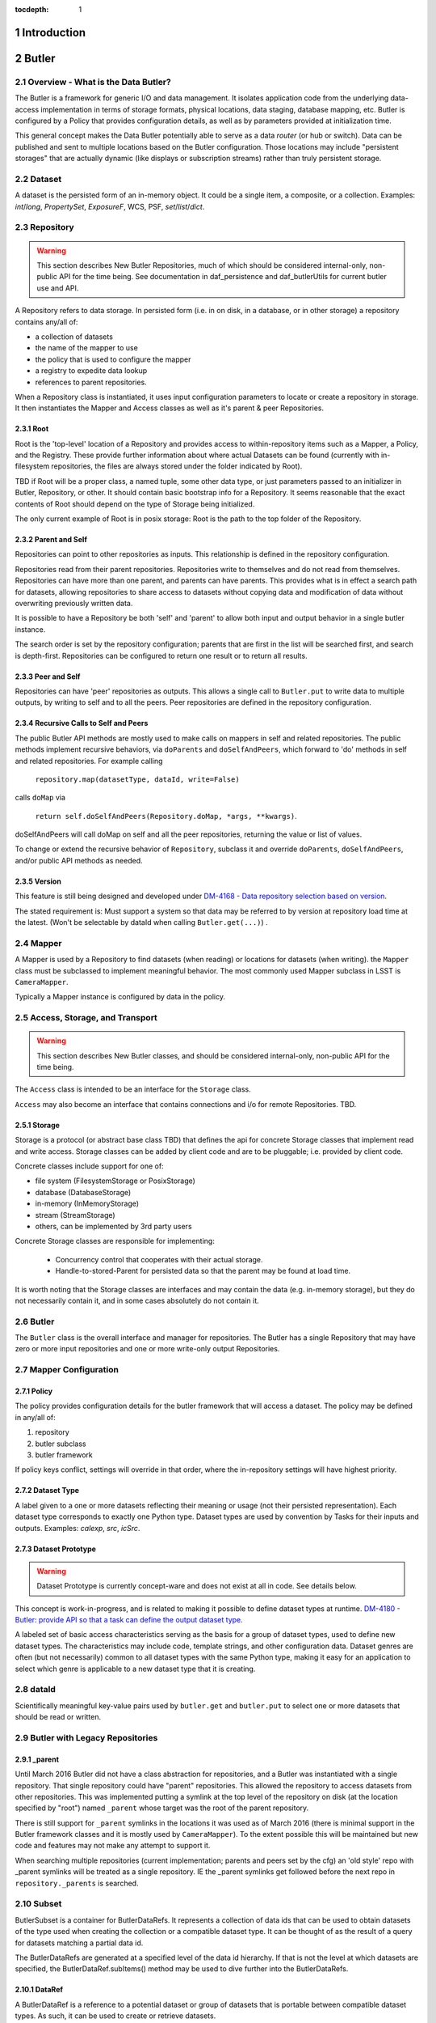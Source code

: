 :tocdepth: 1

.. sectnum::

.. _intro:

Introduction
============

.. _change-record:

Butler
======



Overview - What is the Data Butler?
-----------------------------------

The Butler is a framework for generic I/O and data management. It isolates
application code from the underlying data-access implementation in terms of
storage formats, physical locations, data staging, database mapping, etc. Butler
is configured by a Policy that provides configuration details, as well as by
parameters provided at initialization time.

This general concept makes the Data Butler potentially able to serve as a data
*router* (or hub or switch). Data can be published and sent to multiple
locations based on the Butler configuration. Those locations may include
"persistent storages" that are actually dynamic (like displays or subscription
streams) rather than truly persistent storage.

Dataset
-------

A dataset is the persisted form of an in-memory object. It could be a single
item, a composite, or a collection. Examples: `int`/`long`, `PropertySet`,
`ExposureF`, WCS, PSF, `set`/`list`/`dict`.

Repository
----------

.. warning::

    This section describes New Butler Repositories, much of which should be
    considered internal-only, non-public API for the time being. See
    documentation in daf_persistence and daf_butlerUtils for current butler use
    and API.

A Repository refers to data storage. In persisted form (i.e. in on disk, in a
database, or in other storage) a repository contains any/all of:

- a collection of datasets
- the name of the mapper to use
- the policy that is used to configure the mapper
- a registry to expedite data lookup
- references to parent repositories.

When a Repository class is instantiated, it uses input configuration parameters
to locate or create a repository in storage. It then instantiates the Mapper and
Access classes as well as it's parent & peer Repositories.

Root
^^^^

Root is the 'top-level' location of a Repository and provides access to
within-repository items such as a Mapper, a Policy, and the Registry. These
provide further information about where actual Datasets can be found (currently
with in-filesystem repositories, the files are always stored under the folder
indicated by Root).

TBD if Root will be a proper class, a named tuple, some other data type, or just
parameters passed to an initializer in Butler, Repository, or other. It should
contain basic bootstrap info for a Repository. It seems reasonable that the
exact contents of Root should depend on the type of Storage being initialized.

The only current example of Root is in posix storage: Root is the path to the
top folder of the Repository.

Parent and Self
^^^^^^^^^^^^^^^

Repositories can point to other repositories as inputs. This relationship is
defined in the repository configuration.

Repositories read from their parent repositories. Repositories write to
themselves and do not read from themselves. Repositories can have more than one
parent, and parents can have parents. This provides what is in effect a search
path for datasets, allowing repositories to share access to datasets without
copying data and modification of data without overwriting previously written
data.

It is possible to have a Repository be both 'self' and 'parent' to allow both
input and output behavior in a single butler instance.

The search order is set by the repository configuration; parents that are first
in the list will be searched first, and search is depth-first. Repositories can
be configured to return one result or to return all results.

Peer and Self
^^^^^^^^^^^^^

Repositories can have 'peer' repositories as outputs. This allows a single call
to ``Butler.put`` to write data to multiple outputs, by writing to self and to
all the peers. Peer repositories are defined in the repository configuration.

Recursive Calls to Self and Peers
^^^^^^^^^^^^^^^^^^^^^^^^^^^^^^^^^

The public Butler API methods are mostly used to make calls on mappers in self
and related repositories. The public methods implement recursive behaviors, via
``doParents`` and ``doSelfAndPeers``, which forward to 'do' methods in self and
related repositories. For example calling

 ``repository.map(datasetType, dataId, write=False)``

calls ``doMap`` via

 ``return self.doSelfAndPeers(Repository.doMap, *args, **kwargs)``.

doSelfAndPeers will call doMap on self and all the peer repositories, returning
the value or list of values.

To change or extend the recursive behavior of ``Repository``, subclass it and
override ``doParents``, ``doSelfAndPeers``, and/or public API methods as needed.

Version
^^^^^^^
This feature is still being designed and developed under
`DM-4168 - Data repository selection based on version
<https://jira.lsstcorp.org/browse/DM-4168>`_.

The stated requirement is: Must support a system so that data may be referred to
by version at repository load time at the latest. (Won't be selectable by dataId
when calling ``Butler.get(...)``) .

Mapper
------

A Mapper is used by a Repository to find datasets (when reading) or
locations for datasets (when writing). the ``Mapper`` class must be subclassed
to implement meaningful behavior. The most commonly used Mapper subclass in LSST
is ``CameraMapper``.

Typically a Mapper instance is configured by data in the policy.

Access, Storage, and Transport
------------------------------

.. warning::

    This section describes New Butler classes, and should be considered
    internal-only, non-public API for the time being.

The ``Access`` class is intended to be an interface for the ``Storage`` class.

``Access`` may also become an interface that contains connections and i/o for
remote Repositories. TBD.

Storage
^^^^^^^

Storage is a protocol (or abstract base class TBD) that defines the api for
concrete Storage classes that implement read and write access. Storage classes
can be added by client code and are to be pluggable; i.e. provided by client
code.

Concrete classes include support for one of:

* file system (FilesystemStorage or PosixStorage)
* database (DatabaseStorage)
* in-memory (InMemoryStorage)
* stream (StreamStorage)
* others, can be implemented by 3rd party users

Concrete Storage classes are responsible for implementing:

 * Concurrency control that cooperates with their actual storage.
 * Handle-to-stored-Parent for persisted data so that the parent may be found at load time.

It is worth noting that the Storage classes are interfaces and may contain the
data (e.g. in-memory storage), but they do not necessarily contain it, and in
some cases absolutely do not contain it.

Butler
------
The ``Butler`` class is the  overall interface and manager for repositories. The
Butler has a single Repository that may have zero or more input repositories and
one or more write-only output Repositories.

Mapper Configuration
--------------------

Policy
^^^^^^

The policy provides configuration details for the butler framework that will
access a dataset. The policy may be defined in any/all of:

1. repository
2. butler subclass
3. butler framework

If policy keys conflict, settings will override in that order, where the
in-repository settings will have highest priority.

Dataset Type
^^^^^^^^^^^^

A label given to a one or more datasets reflecting their meaning or usage
(not their persisted representation). Each dataset type corresponds to
exactly one Python type. Dataset types are used by convention by Tasks for
their inputs and outputs. Examples: `calexp`, `src`, `icSrc`.

Dataset Prototype
^^^^^^^^^^^^^^^^^

.. warning::

    Dataset Prototype is currently concept-ware and does not exist at all in
    code. See details below.

This concept is work-in-progress, and is related to making it possible to define
dataset types at runtime.
`DM-4180 - Butler: provide API so that a task can define the output dataset type
<https://jira.lsstcorp.org/browse/DM-4180>`_.

A labeled set of basic access characteristics serving as the basis for a
group of dataset types, used to define new dataset types. The characteristics
may include code, template strings, and other configuration data. Dataset
genres are often (but not necessarily) common to all dataset types with the
same Python type, making it easy for an application to select which genre is
applicable to a new dataset type that it is creating.

dataId
------
Scientifically meaningful key-value pairs used by ``butler.get`` and
``butler.put`` to select one or more datasets that should be read or written.

Butler with Legacy Repositories
-------------------------------

_parent
^^^^^^^

Until March 2016 Butler did not have a class abstraction for repositories, and
a Butler was instantiated with a single repository. That single repository could
have "parent" repositories. This allowed the repository to access datasets from
other repositories. This was implemented putting a symlink at the top level of
the repository on disk (at  the location specified by "root") named ``_parent``
whose target was the root of the parent repository.

There is still support for ``_parent`` symlinks in the locations it was used as
of March 2016 (there is minimal support in the Butler framework classes and it
is mostly used by ``CameraMapper``). To the extent possible this will be
maintained but new code and features may not make any attempt to support it.

When searching multiple repositories (current implementation; parents and peers
set by the cfg) an 'old style' repo with _parent symlinks will be treated as a
single repository. IE the _parent symlinks get followed before the next repo in
``repository._parents`` is searched.

Subset
------

ButlerSubset is a container for ButlerDataRefs.  It represents a collection of
data ids that can be used to obtain datasets of the type used when creating the
collection or a compatible dataset type.  It can be thought of as the result of
a query for datasets matching a partial data id.

The ButlerDataRefs are generated at a specified level of the data id hierarchy.
If that is not the level at which datasets are specified, the
ButlerDataRef.subItems() method may be used to dive further into the
ButlerDataRefs.

DataRef
^^^^^^^
A ButlerDataRef is a reference to a potential dataset or group of datasets that
is portable between compatible dataset types.  As such, it can be used to create
or retrieve datasets.

ButlerDataRefs are (conceptually) created as elements of a ButlerSubset by
Butler.subset().  They are initially specific to the dataset type passed to that
call, but they may be used with any other compatible dataset type. Dataset type
compatibility must be determined externally (or by trial and error).

ButlerDataRefs may be created at any level of a data identifier hierarchy. If
the level is not one at which datasets exist, a ButlerSubset with lower-level
ButlerDataRefs can be created using ButlerDataRef.subItems().

DataRefSet
^^^^^^^^^^

Logically, a set of 'DataRef's. This may be implemented as an iterator/generator
in some contexts where materializing the set would be expensive. The
'DataRefSet' is usually generated by listing existing datasets of a particular
dataset type, but its component 'DataRef's can be used with other dataset types.

Change Record
=============

+-------------+------------+----------------------------------+-----------------+
| **Version** | **Date**   | **Description**                  | **Owner**       |
+=============+============+==================================+=================+
| 0.1         | 2/15/2016  | Initial version.                 | Jacek Becla     |
+-------------+------------+----------------------------------+-----------------+